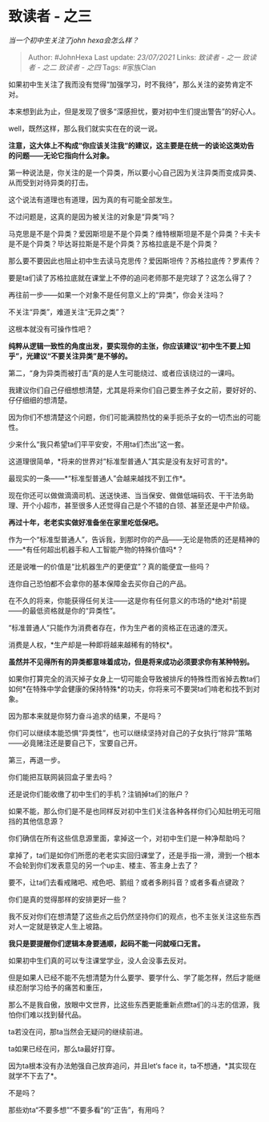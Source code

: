 * 致读者 - 之三
  :PROPERTIES:
  :CUSTOM_ID: 致读者---之三
  :END:

/当一个初中生关注了john hexa会怎么样？/

#+BEGIN_QUOTE
  Author: #JohnHexa Last update: /23/07/2021/ Links: [[致读者 - 之一]]
  [[致读者 - 之二]] [[致读者 - 之四]] Tags: #家族Clan
#+END_QUOTE

如果初中生关注了我而没有觉得“加强学习，时不我待”，那么关注的姿势肯定不对。

本来想到此为止，但是发现了很多“深感担忧，要对初中生们提出警告”的好心人。

well，既然这样，那么我们就实实在在的说一说。

*注意，这大体上不构成“你应该关注我“的建议，这主要是在统一的谈论这类劝告的问题------无论它指向什么对象。*

第一种说法是，你关注的是一个异类，所以要小心自己因为关注异类而变成异类、从而受到对待异类的打击。

这个说法有道理也有道理，因为真的有可能全部发生。

不过问题是，这真的是因为被关注的对象是“异类”吗？

马克思是不是个异类？爱因斯坦是不是个异类？维特根斯坦是不是个异类？卡夫卡是不是个异类？毕达哥拉斯是不是个异类？苏格拉底是不是个异类？

那么要不要因此也阻止初中生去读马克思传？爱因斯坦传？苏格拉底传？罗素传？

要是ta们读了苏格拉底就在课堂上不停的追问老师那不是完球了？这怎么得了？

再往前一步------如果一个对象不是任何意义上的“异类”，你会关注吗？

不关注“异类”，难道关注“无异之类”？

这根本就没有可操作性吧？

*纯粹从逻辑一致性的角度出发，要实现你的主张，你应该建议“初中生不要上知乎”，光建议“不要关注异类”是不够的。*

第二，“身为异类而被打击”真的是人生可能绕过、或者应该绕过的一课吗。

我建议你们自己仔细想想清楚，尤其是将来你们自己要生养子女之前，要好好的、仔仔细细的想清楚。

因为你们不想清楚这个问题，你们可能满腔热忱的亲手扼杀子女的一切杰出的可能性。

少来什么“我只希望ta们平平安安，不用ta们杰出”这一套。

这道理很简单，*将来的世界对“标准型普通人”其实是没有友好可言的*。

最现实的一条------*“标准型普通人”会越来越找不到工作*。

现在你还可以做做滴滴司机、送送快递、当当保安、做做低端码农、干干法务助理、开个小超市，甚至很多人还觉得自己是个不错的白领、甚至还是中产阶级。

*再过十年，老老实实做好准备坐在家里吃低保吧。*

作为一个“标准型普通人”，告诉我，到那时你的产品------无论是物质的还是精神的------*有任何超出机器手和人工智能产物的特殊价值吗*？

还是说唯一的价值是“比机器生产的更便宜”？真的能便宜一些吗？

连你自己恐怕都不会拿你的基本保障金去买你自己的产品。

在不久的将来，你能获得任何关注------这是你有任何意义的市场的*绝对*前提------的最低资格就是你的“异类性”。

“标准普通人”只能作为消费者存在，作为生产者的资格正在迅速的湮灭。

消费是人权，*生产却是一种即将越来越稀有的特权*。

*虽然并不见得所有的异类都意味着成功，但是将来成功必须要求你有某种特别。*

如果你打算完全的消灭掉子女身上一切可能会导致被排斥的特殊性而省掉去教ta们如何*在特殊中学会健康的保持特殊*的功夫，你将来可不要哭ta们啃老和找不到对象。

因为那本来就是你努力奋斗追求的结果，不是吗？

你们可以继续本能恐惧“异类性”，也可以继续坚持对自己的子女执行“除异”策略------必竟赌注还是要自己下，宝要自己开。

第三，再退一步。

你们能把互联网装回盒子里去吗？

还是说你们能收缴了初中生们的手机？注销掉ta们的账户？

如果不能，那么你们是不是也同样反对初中生们关注各种各样你们心知肚明无可阻挡的其他信息源？

你们确信在所有这些信息源里面，拿掉这一个，对初中生们是一种净帮助吗？

拿掉了，ta们是如你们所愿的老老实实回归课堂了，还是手指一滑，滑到一个根本不会轮到你们发表意见的另一个up主、楼主、答主身上去了？

要不，让ta们去看戒赌吧、戒色吧、鹅组？或者多刷抖音？或者多看点键政？

你们是真的觉得那样的安排更好一些？

我不反对你们在想清楚了这些点之后仍然坚持你们的观点，也不主张关注这些东西对人一定就是铁定人生上坡路。

*我只是要提醒你们逻辑本身要通顺，起码不能一问就哑口无言。*

如果初中生们真的可以专注课堂学业，没人会没事去反对。

但是如果人已经不能不先想清楚为什么要学、要学什么、学了能怎样，然后才能继续忍耐学习给予的痛苦和重压，

那么不是我自傲，放眼中文世界，比这些东西更能重新点燃ta们的斗志的信源，我怕你们难以找到替代品。

ta若没在问，那ta当然会无疑问的继续前进。

ta如果已经在问，那么ta最好打穿。

因为ta根本没有办法勉强自己放弃追问，并且let‘s face
it，ta不想通，*其实现在就学不下去了*。

不是吗？

那些劝ta“不要多想”“不要多看”的“正告”，有用吗？
